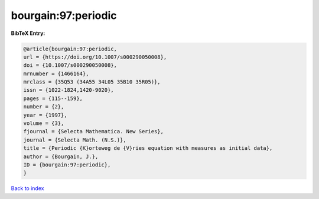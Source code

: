 bourgain:97:periodic
====================

.. :cite:t:`bourgain:97:periodic`

.. bibliography:: ../../All.bib

**BibTeX Entry:**

.. code-block:: bibtex

   @article{bourgain:97:periodic,
   url = {https://doi.org/10.1007/s000290050008},
   doi = {10.1007/s000290050008},
   mrnumber = {1466164},
   mrclass = {35Q53 (34A55 34L05 35B10 35R05)},
   issn = {1022-1824,1420-9020},
   pages = {115--159},
   number = {2},
   year = {1997},
   volume = {3},
   fjournal = {Selecta Mathematica. New Series},
   journal = {Selecta Math. (N.S.)},
   title = {Periodic {K}orteweg de {V}ries equation with measures as initial data},
   author = {Bourgain, J.},
   ID = {bourgain:97:periodic},
   }

`Back to index <../index>`_
